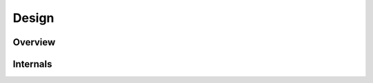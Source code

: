 Design
================

Overview
----------

Internals
------------
.. autosummary::
    :template: detailed_module.rst
    :recursive:
    :toctree: _generated

    petsi.Simulation
    petsi.Plugins
    petsi.Visitor
    petsi.NetViz
    petsi.autofire
    petsi.meters
    petsi._structure
    petsi._autofire
    petsi._meters



